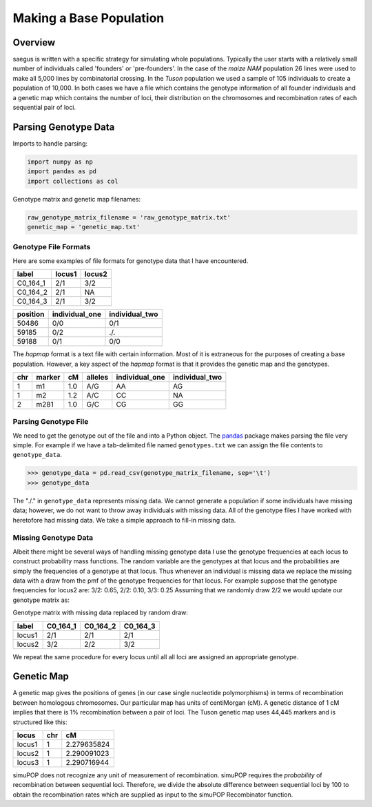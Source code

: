 ========================
Making a Base Population
========================


Overview
--------

saegus is written with a specific strategy for simulating whole populations.
Typically the user starts with a relatively small number of individuals
called 'founders' or 'pre-founders'. In the case of the *maize NAM* population
26 lines were used to make all 5,000 lines by combinatorial crossing.
In the *Tuson* population we used a sample of 105 individuals to create
a population of 10,000. In both cases we have a file which contains the
genotype information of all founder individuals and a genetic map which
contains the number of loci, their distribution on the chromosomes and
recombination rates of each sequential pair of loci.

Parsing Genotype Data
---------------------

Imports to handle parsing:

.. code:: python

    import numpy as np
    import pandas as pd
    import collections as col

Genotype matrix and genetic map filenames:

.. code:: python

    raw_genotype_matrix_filename = 'raw_genotype_matrix.txt'
    genetic_map = 'genetic_map.txt'


Genotype File Formats
~~~~~~~~~~~~~~~~~~~~~

Here are some examples of file formats for genotype data that I have encountered.

.. table:: Example genotype file

+----------+--------+--------+
| label    | locus1 | locus2 |
+==========+========+========+
| C0_164_1 | 2/1    | 3/2    |
+----------+--------+--------+
| C0_164_2 | 2/1    | NA     |
+----------+--------+--------+
| C0_164_3 | 2/1    | 3/2    |
+----------+--------+--------+

.. table:: Another common format

+------------+----------------+----------------+
|  position  | individual_one | individual_two |
+============+================+================+
|   50486    |      0/0       |       0/1      |
+------------+----------------+----------------+
|   59185    |      0/2       |       ./.      |
+------------+----------------+----------------+
|   59188    |      0/1       |       0/0      |
+------------+----------------+----------------+

The *hapmap* format is a text file with certain information. Most of it is
extraneous for the purposes of creating a base population. However, a key
aspect of the *hapmap* format is that it provides the genetic map and the
genotypes.

.. table:: Hapmap format

+-----+--------+------+---------+----------------+----------------+
| chr | marker |  cM  | alleles | individual_one | individual_two |
+=====+========+======+=========+================+================+
|  1  |   m1   |  1.0 |   A/G   |      AA        |      AG        |
+-----+--------+------+---------+----------------+----------------+
|  1  |   m2   |  1.2 |   A/C   |      CC        |      NA        |
+-----+--------+------+---------+----------------+----------------+
|  2  |  m281  |  1.0 |   G/C   |      CG        |      GG        |
+-----+--------+------+---------+----------------+----------------+


Parsing Genotype File
~~~~~~~~~~~~~~~~~~~~~

We need to get the genotype out of the file and into a Python object.
The pandas_ package makes parsing the file very simple. For example
if we have a tab-delimited file named ``genotypes.txt`` we can assign
the file contents to ``genotype_data``.

.. _pandas: http://pandas.pydata.org/


.. code:: python

    >>> genotype_data = pd.read_csv(genotype_matrix_filename, sep='\t')
    >>> genotype_data

.. raw:: html

    <div>
    <table border="1" class="dataframe">
      <thead>
        <tr style="text-align: right;">
          <th></th><th>POS</th><th>ind_one</th><th>ind_two</th><th>ind_three</th><th>ind_four</th>
        </tr>
      </thead>
      <tbody>
        <tr>
          <th>0</th><td>50486</td><td>0/0</td><td>./.</td><td>0/0</td><td>0/0</td>
        </tr>
        <tr>
          <th>1</th><td>59185</td><td>0/0</td><td>0/0</td><td>0/0</td><td>0/0</td>
        </tr>
        <tr>
          <th>2</th><td>59188</td><td>0/0</td><td>0/2</td><td>0/1</td><td>0/0</td>
        </tr>
        <tr>
          <th>3</th><td>59189</td><td>0/0</td><td>./.</td><td>0/1</td><td>0/0</td>
        </tr>
      </tbody>
    </table>
    </div>

The "./." in ``genotype_data`` represents missing data. We cannot generate a population
if some individuals have missing data; however, we do not want
to throw away individuals with missing data. All of the genotype
files I have worked with heretofore had missing data. We take
a simple approach to fill-in missing data.


Missing Genotype Data
~~~~~~~~~~~~~~~~~~~~~

Albeit there might be several ways of handling missing genotype data I
use the genotype frequencies at each locus to construct probability mass functions.
The random variable are the genotypes at that locus and the probabilities are simply
the frequencies of a genotype at that locus. Thus whenever an
individual is missing data we replace the missing data with a draw from the pmf
of the genotype frequencies for that locus. For example suppose that the
genotype frequencies for locus2 are: 3/2: 0.65, 2/2: 0.10, 3/3: 0.25
Assuming that we randomly draw 2/2 we would update our genotype matrix as:

Genotype matrix with missing data replaced by random draw:

+--------+----------+----------+----------+
| label  | C0_164_1 | C0_164_2 | C0_164_3 |
+========+==========+==========+==========+
| locus1 | 2/1      | 2/1      | 2/1      |
+--------+----------+----------+----------+
| locus2 | 3/2      | 2/2      | 3/2      |
+--------+----------+----------+----------+

We repeat the same procedure for every locus until all all loci are assigned an
appropriate genotype.


Genetic Map
-----------

A genetic map gives the positions of genes (in our case single nucleotide
polymorphisms) in terms of recombination between homologous chromosomes. Our
particular map has units of centiMorgan (cM). A genetic distance of 1 cM implies
that there is 1% recombination between a pair of loci. The Tuson genetic map
uses 44,445 markers and is structured like this:

+--------+-----+-------------+
| locus  | chr | cM          |
+========+=====+=============+
| locus1 | 1   | 2.279635824 |
+--------+-----+-------------+
| locus2 | 1   | 2.290091023 |
+--------+-----+-------------+
| locus3 | 1   | 2.290716944 |
+--------+-----+-------------+

simuPOP does not recognize any unit of measurement of recombination. simuPOP
requires the *probability* of recombination between sequential loci. Therefore,
we divide the absolute difference between sequential loci by 100 to obtain
the recombination rates which are supplied as input to the simuPOP Recombinator function.
